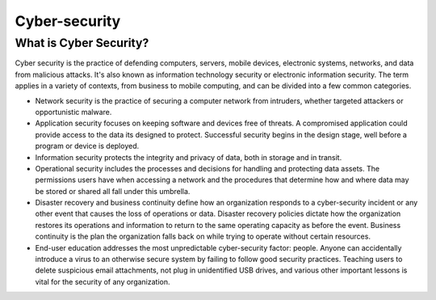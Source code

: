 Cyber-security
================

.. _cyber:

What is Cyber Security?
+++++++++++++++++++++++
Cyber security is the practice of defending computers, servers, mobile devices, electronic systems, networks, and data from malicious attacks. It's also known as information technology security or electronic information security. The term applies in a variety of contexts, from business to mobile computing, and can be divided into a few common categories.


* Network security is the practice of securing a computer network from intruders, whether targeted attackers or opportunistic malware.

* Application security focuses on keeping software and devices free of threats. A compromised application could provide access to the data its designed to protect. Successful security begins in the design stage, well before a program or device is deployed.

* Information security protects the integrity and privacy of data, both in storage and in transit.

* Operational security includes the processes and decisions for handling and protecting data assets. The permissions users have when accessing a network and the procedures that determine how and where data may be stored or shared all fall under this umbrella.

* Disaster recovery and business continuity define how an organization responds to a cyber-security incident or any other event that causes the loss of operations or data. Disaster recovery policies dictate how the organization restores its operations and information to return to the same operating capacity as before the event. Business continuity is the plan the organization falls back on while trying to operate without certain resources.

* End-user education addresses the most unpredictable cyber-security factor: people. Anyone can accidentally introduce a virus to an otherwise secure system by failing to follow good security practices. Teaching users to delete suspicious email attachments, not plug in unidentified USB drives, and various other important lessons is vital for the security of any organization.